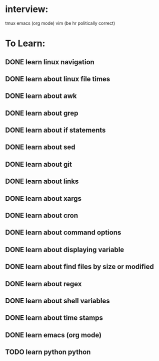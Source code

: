 * interview:
  tmux
  emacs (org mode)
  vim 
  (be hr politically correct)

* To Learn:
** DONE learn linux navigation
** DONE learn about linux file times
** DONE learn about awk
** DONE learn about grep
** DONE learn about if statements
** DONE learn about sed
** DONE learn about git
** DONE learn about links
** DONE learn about xargs
** DONE learn about cron
** DONE learn about command options
** DONE learn about displaying variable
** DONE learn about find files by size or modified
** DONE learn about regex
** DONE learn about shell variables
** DONE learn about time stamps
** DONE learn emacs (org mode)
** TODO learn python python
